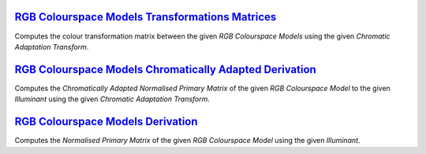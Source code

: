 .. title: Utilities
.. slug: utilities
.. date: 2015-11-25 08:18:32 UTC
.. tags:
.. category:
.. link:
.. description:
.. type: text

`RGB Colourspace Models Transformations Matrices <../cgi-bin/rgb_colourspace_models_transformation_matrices.cgi>`_
------------------------------------------------------------------------------------------------------------------

Computes the colour transformation matrix between the given
*RGB Colourspace Models* using the given *Chromatic Adaptation Transform*.

`RGB Colourspace Models Chromatically Adapted Derivation <../cgi-bin/rgb_colourspace_models_chromatically_adapted_derivation.cgi>`_
-----------------------------------------------------------------------------------------------------------------------------------

Computes the *Chromatically Adapted* *Normalised Primary Matrix* of the given
*RGB Colourspace Model* to the given *Illuminant* using the given
*Chromatic Adaptation Transform*.

`RGB Colourspace Models Derivation <../cgi-bin/rgb_colourspace_models_derivation.cgi>`_
---------------------------------------------------------------------------------------

Computes the *Normalised Primary Matrix* of the given *RGB Colourspace Model*
using the given *Illuminant*.
